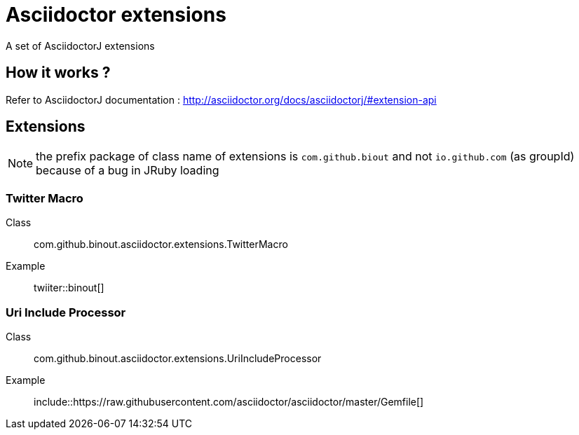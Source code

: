 = Asciidoctor extensions
:icon: font

A set of AsciidoctorJ extensions

== How it works ?

Refer to AsciidoctorJ documentation : http://asciidoctor.org/docs/asciidoctorj/#extension-api

== Extensions

NOTE: the prefix package of class name of extensions is `com.github.biout` and not `io.github.com` (as groupId)
because of a bug in JRuby loading

=== Twitter Macro

Class:: com.github.binout.asciidoctor.extensions.TwitterMacro
Example:: twiiter::binout[]

=== Uri Include Processor

Class:: com.github.binout.asciidoctor.extensions.UriIncludeProcessor
Example:: include::https://raw.githubusercontent.com/asciidoctor/asciidoctor/master/Gemfile[]
